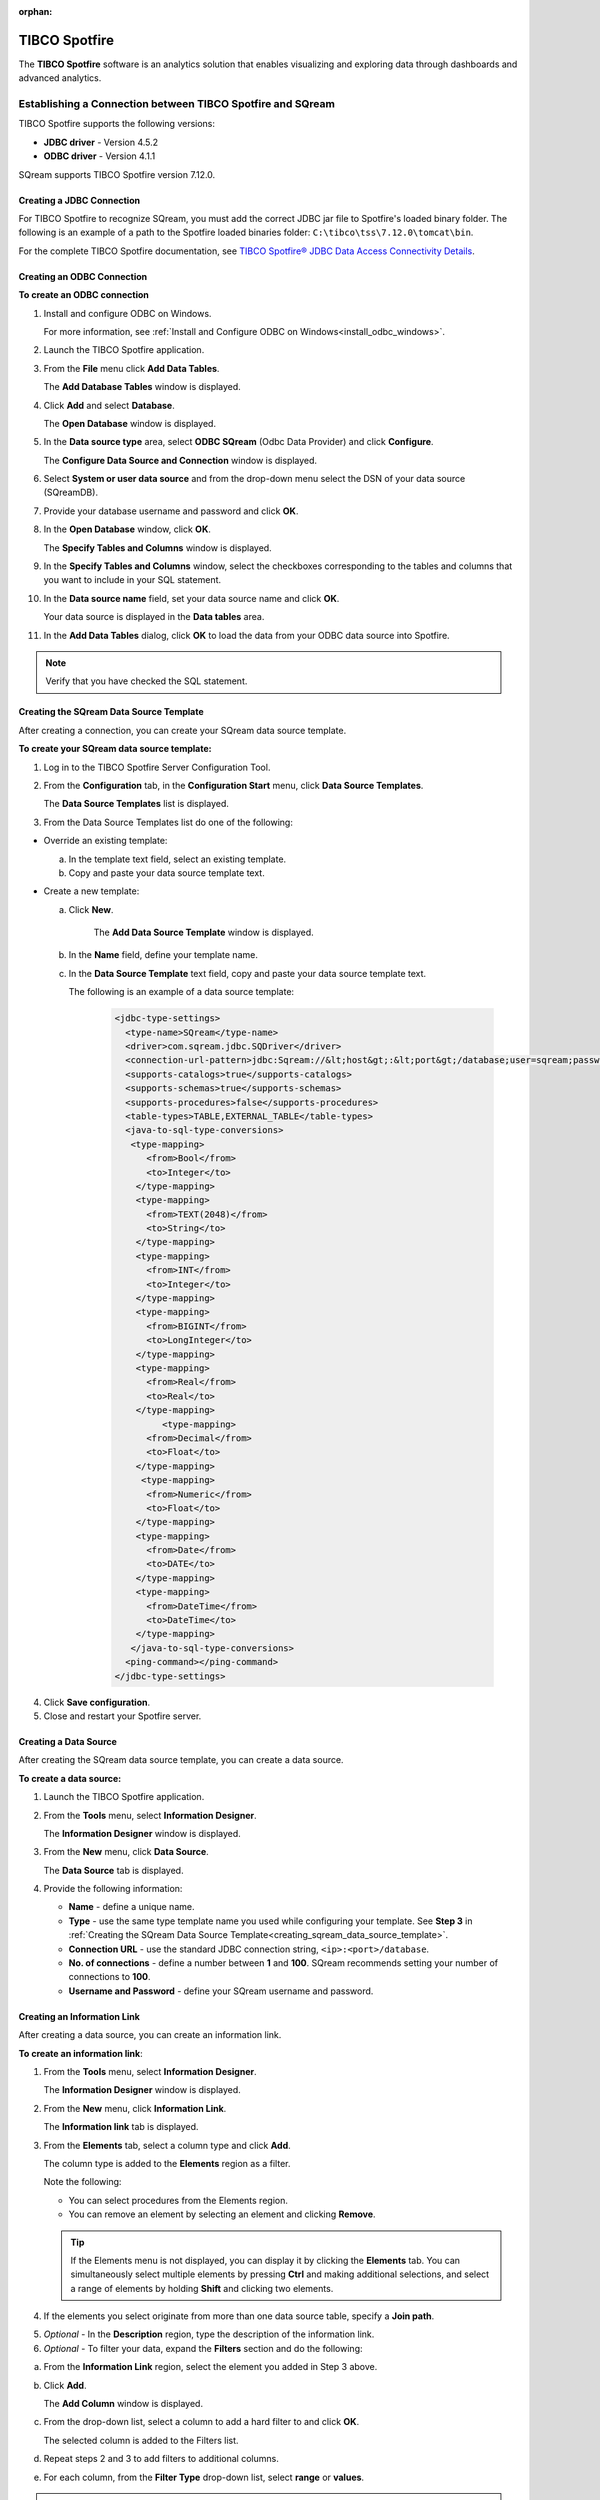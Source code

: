 :orphan:

.. _tibco_spotfire:

**************
TIBCO Spotfire
**************


The **TIBCO Spotfire** software is an analytics solution that enables visualizing and exploring data through dashboards and advanced analytics.

   
Establishing a Connection between TIBCO Spotfire and SQream
-----------------------------------------------------------

TIBCO Spotfire supports the following versions:

* **JDBC driver** - Version 4.5.2 
* **ODBC driver** - Version 4.1.1

SQream supports TIBCO Spotfire version 7.12.0.
   
Creating a JDBC Connection
~~~~~~~~~~~~~~~~~~~~~~~~~~

For TIBCO Spotfire to recognize SQream, you must add the correct JDBC jar file to Spotfire's loaded binary folder. The following is an example of a path to the Spotfire loaded binaries folder: ``C:\tibco\tss\7.12.0\tomcat\bin``.

For the complete TIBCO Spotfire documentation, see `TIBCO Spotfire® JDBC Data Access Connectivity Details <https://community.tibco.com/wiki/tibco-spotfire-jdbc-data-access-connectivity-details>`_. 

Creating an ODBC Connection
~~~~~~~~~~~~~~~~~~~~~~~~~~~

**To create an ODBC connection**

1. Install and configure ODBC on Windows.

   For more information, see :ref:`Install and Configure ODBC on Windows<install_odbc_windows>`.
   
#. Launch the TIBCO Spotfire application.


#. From the **File** menu click **Add Data Tables**.

   The **Add Database Tables** window is displayed.

#. Click **Add** and select **Database**.

   The **Open Database** window is displayed.

#. In the **Data source type** area, select **ODBC SQream** (Odbc Data Provider) and click **Configure**.

   The **Configure Data Source and Connection** window is displayed.
   
#. Select **System or user data source** and from the drop-down menu select the DSN of your data source (SQreamDB).


#. Provide your database username and password and click **OK**.


#. In the **Open Database** window, click **OK**.

   The **Specify Tables and Columns** window is displayed.

#. In the **Specify Tables and Columns** window, select the checkboxes corresponding to the tables and columns that you want to include in your SQL statement.


#. In the **Data source name** field, set your data source name and click **OK**.

   Your data source is displayed in the **Data tables** area.

#. In the **Add Data Tables** dialog, click **OK** to load the data from your ODBC data source into Spotfire.

.. note:: Verify that you have checked the SQL statement. 

Creating the SQream Data Source Template
~~~~~~~~~~~~~~~~~~~~~~~~~~~~~~~~~~~~~~~~

After creating a connection, you can create your SQream data source template.

**To create your SQream data source template:**

1. Log in to the TIBCO Spotfire Server Configuration Tool.

	
#. From the **Configuration** tab, in the **Configuration Start** menu, click **Data Source Templates**.

   The **Data Source Templates** list is displayed.
   
#. From the Data Source Templates list do one of the following:

* Override an existing template:
   
  a. In the template text field, select an existing template.
	
		
  b. Copy and paste your data source template text.
	 
* Create a new template:
   
  a. Click **New**.
        
       The **Add Data Source Template** window is displayed.
	   
       .. _creating_sqream_data_source_template:
		
  b. In the **Name** field, define your template name.
	
		
  c. In the **Data Source Template** text field, copy and paste your data source template text.
	
     The following is an example of a data source template:		

       .. code-block:: console
	
          <jdbc-type-settings>
            <type-name>SQream</type-name>
            <driver>com.sqream.jdbc.SQDriver</driver>
            <connection-url-pattern>jdbc:Sqream://&lt;host&gt;:&lt;port&gt;/database;user=sqream;password=sqream;cluster=true</connection-url-pattern>
            <supports-catalogs>true</supports-catalogs>
            <supports-schemas>true</supports-schemas>
            <supports-procedures>false</supports-procedures>
            <table-types>TABLE,EXTERNAL_TABLE</table-types>
            <java-to-sql-type-conversions>
             <type-mapping>
                <from>Bool</from>
                <to>Integer</to>
              </type-mapping>
              <type-mapping>
                <from>TEXT(2048)</from>
                <to>String</to>
              </type-mapping>
              <type-mapping>
                <from>INT</from>
                <to>Integer</to>
              </type-mapping>
              <type-mapping>
                <from>BIGINT</from>
                <to>LongInteger</to>
              </type-mapping>
              <type-mapping>
                <from>Real</from>
                <to>Real</to>
              </type-mapping>
	           <type-mapping>
                <from>Decimal</from>
                <to>Float</to>
              </type-mapping>
               <type-mapping>
                <from>Numeric</from>
                <to>Float</to>
              </type-mapping>
              <type-mapping>
                <from>Date</from>
                <to>DATE</to>
              </type-mapping>
              <type-mapping>
                <from>DateTime</from>
                <to>DateTime</to>
              </type-mapping>
             </java-to-sql-type-conversions>
            <ping-command></ping-command>
          </jdbc-type-settings>			
	
4. Click **Save configuration**.
	
5. Close and restart your Spotfire server.

Creating a Data Source
~~~~~~~~~~~~~~~~~~~~~~

After creating the SQream data source template, you can create a data source.

**To create a data source:**

1. Launch the TIBCO Spotfire application.



#. From the **Tools** menu, select **Information Designer**.

   The **Information Designer** window is displayed.


	
#. From the **New** menu, click **Data Source**.

   The **Data Source** tab is displayed.


	
#. Provide the following information:

   * **Name** - define a unique name.
   

	  
   * **Type** - use the same type template name you used while configuring your template. See **Step 3** in :ref:`Creating the SQream Data Source Template<creating_sqream_data_source_template>`.
   

	  
   * **Connection URL** - use the standard JDBC connection string, ``<ip>:<port>/database``.
   

	  
   * **No. of connections** - define a number between **1** and **100**. SQream recommends setting your number of connections to **100**.
   

	  
   * **Username and Password** - define your SQream username and password.   

Creating an Information Link
~~~~~~~~~~~~~~~~~~~~~~~~~~~~

After creating a data source, you can create an information link.

**To create an information link**:

1. From the **Tools** menu, select **Information Designer**.

   The **Information Designer** window is displayed.

#. From the **New** menu, click **Information Link**.

   The **Information link** tab is displayed.
   
#. From the **Elements** tab, select a column type and click **Add**.

   The column type is added to the **Elements** region as a filter.
   
   Note the following:
   
   * You can select procedures from the Elements region.
	  
   * You can remove an element by selecting an element and clicking **Remove**.   

   .. tip:: If the Elements menu is not displayed, you can display it by clicking the **Elements** tab. You can simultaneously select multiple elements by pressing **Ctrl** and making additional selections, and select a range of elements by holding **Shift** and clicking two elements.
   
#. If the elements you select originate from more than one data source table, specify a **Join path**.

5. *Optional* - In the **Description** region, type the description of the information link.


6. *Optional* - To filter your data, expand the **Filters** section and do the following:

a. From the **Information Link** region, select the element you added in Step 3 above.

b. Click **Add**.
	
   The **Add Column** window is displayed.

c. From the drop-down list, select a column to add a hard filter to and click **OK**.
	
   The selected column is added to the Filters list.

d. Repeat steps 2 and 3 to add filters to additional columns.

e. For each column, from the **Filter Type** drop-down list, select **range** or **values**.
	
.. note:: Filtering by range means entering the upper and lower limits of the desired range. Filtering by values means entering the exact values that you want to include in the returned data, separated by semicolon.

f. In the **Values** field type the desired values separated with semicolons, or set the upper and lower limits in the **Min Value** and **Max Value** fields. Alternatively, you can type ``?param_name`` in the Values field to use a parameter as the filter for the selected column, where ``param_name`` is the name used to identify the parameter. 

.. note:: Because limits are inclusive, setting the lower limit to **1000** includes the value **1000** in the data table.
	   
.. note:: When setting upper and lower limits on **String** type columns, ``A`` precedes ``AA``, and a lone letter precedes words beginning with that latter. For example, ``S** precedes **Smith**, indicating that the name ``Smith`` will not be present when you select names from ``D`` to ``S``. The order of characters is standard ASCII.
	   
For more information on adding filters, see `Adding Hard Filters <https://docs.tibco.com/pub/spotfire/7.0.1/doc/html/id/id_adding_hard_filters.htm>`_.

7. *Optional* - To add runtime filtering prompts, expand the **Prompts** section and do the following:

a. Click **Add**.
	
   The **Add Column** window is displayed.
	   
b. From the **Select column** list, select a column to add a prompt to and click **OK**.
	
   The selected column is added to the Prompts list.
	   
c. Repeat **Step 1** to add prompts to additional columns.
	
d. Do the following for each column:
	
   * Make a selection from the **Prompt Type** drop-down list.
   * Select or clear **Mandatory**.
   * *Optional* - Set your **Max Selections**.
	
For more information on adding prompts, see `Adding Prompts <https://docs.tibco.com/pub/spotfire/7.0.1/doc/html/id/id_adding_prompts.htm>`_.

8. *Optional* - Expand the **Conditioning** section and specify one of the following conditions:

   * None
   * Distinct
   * Pivot

   Note that you can edit the Pivot conditioning by selecting **Pivot** and clicking **Edit**.
   
9. *Optional* - Expand the **Parameters** section and define your parameters.

10. *Optional* - Expand the **Properties** section and define your properties.

11. *Optional* - Expand the **Caching** section and enable or disable whether your information link can be cached.

12. Click **Save**.

    The **Save As** window is displayed.

13. In the tree, select where you want to save the information link.

14. In the **Name** field, type a name and description for the information link.

15. Click **Save**.

    The new information link is added to the library and can be accessed by other users.

.. tip:: You can test the information link directly by clicking **Open Data**. You can also view and edit the SQL belonging to the information link by clicking **SQL**.

For more information on the Information Link attributes, see `Information Link Tab <https://docs.tibco.com/pub/spotfire/7.0.1/doc/html/id/id_information_link_tab.htm>`_.

Troubleshooting
---------------

The JDBC Driver does not Support Boolean, Decimal, or Numeric Types
~~~~~~~~~~~~~~~~~~~~~~~~~~~~~~~~~~~~~~~~~~~~~~~~~~~~~~~~~~~~~~~~~~~

When attempting to load data, the the Boolean, Decimal, or Numeric column types are not supported and generate the following error:

.. code-block:: none

   Failed to execute query: Unsupported JDBC data type in query result: Bool (HRESULT: 80131500)

The error above is resolved by casting the columns as follows:

* ``Bool`` columns to ``INT``.
* ``Decimal`` and ``Numeric`` columns to ``REAL``.

For more information, see the following:

* **Resolving this error** - `Details on Change Data Types <https://docs.tibco.com/pub/sfire-analyst/10.3.2/doc/html/en-US/TIB_sfire-analyst_UsersGuide/data/data_details_on_change_data_type.htm>`_.

* **Supported data types** - :ref:`Data Types<supported_data_types>`.

Information Services do not Support Live Queries
~~~~~~~~~~~~~~~~~~~~~~~~~~~~~~~~~~~~~~~~~~~~~~~~

TIBCO Spotfire data connectors support live queries, but no APIs currently exist for creating custom data connectors. This is resolved by creating a customized SQream adapter using TIBCO's **Data Virtualization (TDV)** or the **Spotfire Advanced Services (ADS)**. These can be used from the built-in TDV connector to enable live queries.

This resolution applies to JDBC and ODBC drivers.
